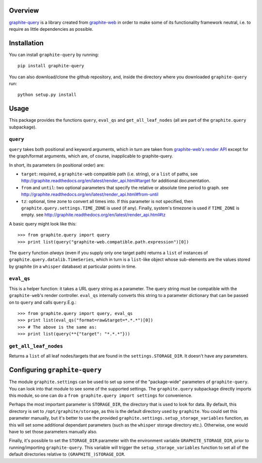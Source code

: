 Overview
========

`graphite-query <https://github.com/edin1/graphite-query>`_ is a
library created from
`graphite-web <https://github.com/graphite-project/graphite-web>`_
in order to make some of its functionality framework neutral, i.e. to
require as little dependencies as possible.

Installation
============

You can install ``graphite-query`` by running:

::

        pip install graphite-query

You can also download/clone the github repository, and, inside the
directory where you downloaded ``graphite-query`` run:

::

        python setup.py install

Usage
=====

This package provides the functions ``query``, ``eval_qs`` and
``get_all_leaf_nodes`` (all are part of the ``graphite.query``
subpackage).

``query``
---------

``query`` takes both positional and keyword arguments, which in turn are
taken from
`graphite-web's render API <http://graphite.readthedocs.org/en/latest/render\_api.html>`_
except for
the graph/format arguments, which are, of course, inapplicable to
graphite-query.

In short, its parameters (in positional order) are:

-  ``target``: required, a ``graphite-web`` compatible path (i.e.
   string), or a ``list`` of paths, see
   http://graphite.readthedocs.org/en/latest/render_api.html#target for
   additional documentation.
-  ``from`` and ``until``: two optional parameters that specify the
   relative or absolute time period to graph. see
   http://graphite.readthedocs.org/en/latest/render_api.html#from-until
-  ``tz``: optional, time zone to convert all times into. If this
   parameter is not specified, then
   ``graphite.query.settings.TIME_ZONE`` is used (if any). Finally,
   system's timezone is used if ``TIME_ZONE`` is empty. see
   http://graphite.readthedocs.org/en/latest/render_api.html#tz

A basic query might look like this:

::

        >>> from graphite.query import query
        >>> print list(query("graphite-web.compatible.path.expression")[0])

The ``query`` function *always* (even if you supply only one target
path) returns a ``list`` of instances of
``graphite.query.datalib.TimeSeries``, which in turn is a ``list``-like
object whose sub-elements are the values stored by graphite (in a
``whisper`` database) at particular points in time.

``eval_qs``
-----------

This is a helper function: it takes a URL query string as a parameter.
The query string must be compatible with the ``graphite-web``'s render
controller. ``eval_qs`` internally converts this string to a parameter
dictionary that can be passed on to ``query`` and calls ``query``.E.g.:

::

        >>> from graphite.query import query, eval_qs
        >>> print list(eval_qs("format=raw&target=*.*.*")[0])
        >>> # The above is the same as:
        >>> print list(query(**{"target": "*.*.*"}))

``get_all_leaf_nodes``
----------------------

Returns a ``list`` of all leaf nodes/targets that are found in the
``settings.STORAGE_DIR``. It doesn't have any parameters.

Configuring ``graphite-query``
==============================

The module ``graphite.settings`` can be used to set up some of the
"package-wide" parameters of ``graphite-query``. You can look into that
module to see some of the supported settings. The ``graphite.query``
subpackage directly imports this module, so one can do a
``from graphite.query import settings`` for convenience.

Perhaps the most important parameter is ``STORAGE_DIR``, the directory
that is used to look for data. By default, this directory is set to
``/opt/graphite/storage``, as this is the default directory used by
``graphite``. You could set this parameter manually, but it's better to
use the provided ``graphite.settings.setup_storage_variables`` function,
as this will set some additional dependant parameters (such as the
``whisper`` storage directory etc.). Otherwise, one would have to set
those parameters manually also.

Finally, it's possible to set the ``STORAGE_DIR`` parameter with the
environment variable ``GRAPHITE_STORAGE_DIR``, prior to
running/importing ``graphite-query``. This variable will trigger the
``setup_storage_variables`` function to set all of the default
directories relative to ``(GRAPHITE_)STORAGE_DIR``.
